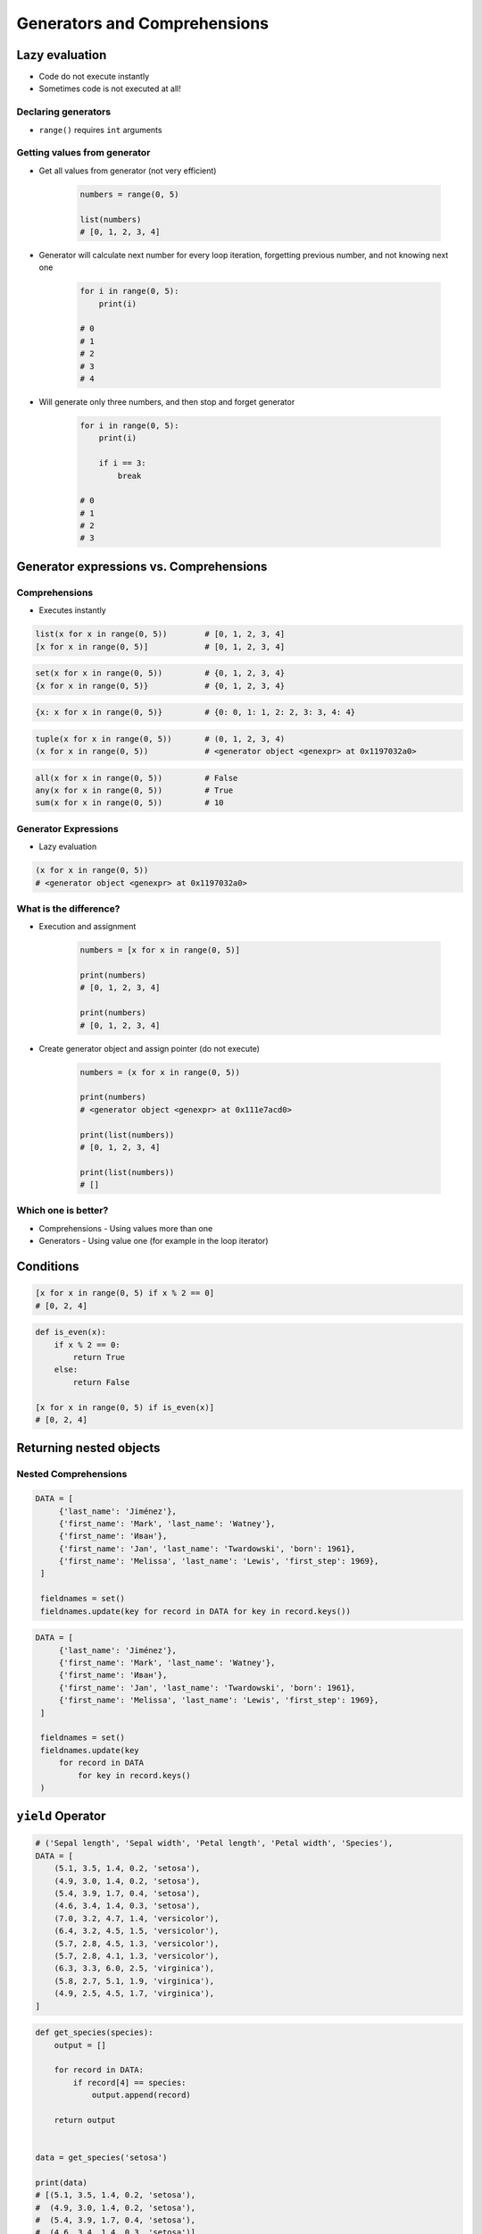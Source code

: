 .. _Generators and Comprehensions:

*****************************
Generators and Comprehensions
*****************************


Lazy evaluation
===============
* Code do not execute instantly
* Sometimes code is not executed at all!

Declaring generators
--------------------
* ``range()`` requires ``int`` arguments

.. code-block:: python
    :caption: This will not execute code!

    range(0, 5)
    range(0, 5)
    range(0, 5)

.. code-block:: python
    :caption: This will only create generator expression, but not execute it!

    numbers = range(0, 5)

    print(numbers)
    # range(0, 5)

Getting  values from generator
------------------------------
* Get all values from generator (not very efficient)

    .. code-block:: python

        numbers = range(0, 5)

        list(numbers)
        # [0, 1, 2, 3, 4]

* Generator will calculate next number for every loop iteration, forgetting previous number, and not knowing next one

    .. code-block:: python

        for i in range(0, 5):
            print(i)

        # 0
        # 1
        # 2
        # 3
        # 4

* Will generate only three numbers, and then stop and forget generator

    .. code-block:: python

        for i in range(0, 5):
            print(i)

            if i == 3:
                break

        # 0
        # 1
        # 2
        # 3


Generator expressions vs. Comprehensions
========================================

Comprehensions
--------------
* Executes instantly

.. code-block:: python

    list(x for x in range(0, 5))        # [0, 1, 2, 3, 4]
    [x for x in range(0, 5)]            # [0, 1, 2, 3, 4]

.. code-block:: python

    set(x for x in range(0, 5))         # {0, 1, 2, 3, 4}
    {x for x in range(0, 5)}            # {0, 1, 2, 3, 4}

.. code-block:: python

    {x: x for x in range(0, 5)}         # {0: 0, 1: 1, 2: 2, 3: 3, 4: 4}

.. code-block:: python

    tuple(x for x in range(0, 5))       # (0, 1, 2, 3, 4)
    (x for x in range(0, 5))            # <generator object <genexpr> at 0x1197032a0>

.. code-block:: python

    all(x for x in range(0, 5))         # False
    any(x for x in range(0, 5))         # True
    sum(x for x in range(0, 5))         # 10

Generator Expressions
---------------------
* Lazy evaluation

.. code-block:: python

    (x for x in range(0, 5))
    # <generator object <genexpr> at 0x1197032a0>

What is the difference?
-----------------------
* Execution and assignment

    .. code-block:: python

        numbers = [x for x in range(0, 5)]

        print(numbers)
        # [0, 1, 2, 3, 4]

        print(numbers)
        # [0, 1, 2, 3, 4]

* Create generator object and assign pointer (do not execute)

    .. code-block:: python

        numbers = (x for x in range(0, 5))

        print(numbers)
        # <generator object <genexpr> at 0x111e7acd0>

        print(list(numbers))
        # [0, 1, 2, 3, 4]

        print(list(numbers))
        # []

Which one is better?
--------------------
* Comprehensions - Using values more than one
* Generators - Using value one (for example in the loop iterator)


Conditions
==========
.. code-block:: python

    [x for x in range(0, 5) if x % 2 == 0]
    # [0, 2, 4]

.. code-block:: python

    def is_even(x):
        if x % 2 == 0:
            return True
        else:
            return False

    [x for x in range(0, 5) if is_even(x)]
    # [0, 2, 4]


Returning nested objects
========================
.. code-block:: python
    :caption: Returning nested objects

    def my_function(number):
        return number, number+10

    [my_function(x) for x in range(0, 5)]
    # [
    #   (0, 10),
    #   (1, 11),
    #   (2, 12),
    #   (3, 13),
    #   (4, 14)
    # ]

.. code-block:: python
    :caption: Returning nested objects

    def my_function(number):
        if number % 2 == 0:
            return {'number': number, 'status': 'even'}
        else:
            return {'number': number, 'status': 'odd'}


    [my_function(x) for x in range(0, 5)]
    # [
    #    {'number': 0, 'status': 'even'},
    #    {'number': 1, 'status': 'odd'},
    #    {'number': 2, 'status': 'even'},
    #    {'number': 3, 'status': 'odd'},
    #    {'number': 4, 'status': 'even'},
    # ]

Nested Comprehensions
---------------------
.. code-block:: python

   DATA = [
        {'last_name': 'Jiménez'},
        {'first_name': 'Mark', 'last_name': 'Watney'},
        {'first_name': 'Иван'},
        {'first_name': 'Jan', 'last_name': 'Twardowski', 'born': 1961},
        {'first_name': 'Melissa', 'last_name': 'Lewis', 'first_step': 1969},
    ]

    fieldnames = set()
    fieldnames.update(key for record in DATA for key in record.keys())

.. code-block:: python

   DATA = [
        {'last_name': 'Jiménez'},
        {'first_name': 'Mark', 'last_name': 'Watney'},
        {'first_name': 'Иван'},
        {'first_name': 'Jan', 'last_name': 'Twardowski', 'born': 1961},
        {'first_name': 'Melissa', 'last_name': 'Lewis', 'first_step': 1969},
    ]

    fieldnames = set()
    fieldnames.update(key
        for record in DATA
            for key in record.keys()
    )


``yield`` Operator
==================
.. code-block:: python

    # ('Sepal length', 'Sepal width', 'Petal length', 'Petal width', 'Species'),
    DATA = [
        (5.1, 3.5, 1.4, 0.2, 'setosa'),
        (4.9, 3.0, 1.4, 0.2, 'setosa'),
        (5.4, 3.9, 1.7, 0.4, 'setosa'),
        (4.6, 3.4, 1.4, 0.3, 'setosa'),
        (7.0, 3.2, 4.7, 1.4, 'versicolor'),
        (6.4, 3.2, 4.5, 1.5, 'versicolor'),
        (5.7, 2.8, 4.5, 1.3, 'versicolor'),
        (5.7, 2.8, 4.1, 1.3, 'versicolor'),
        (6.3, 3.3, 6.0, 2.5, 'virginica'),
        (5.8, 2.7, 5.1, 1.9, 'virginica'),
        (4.9, 2.5, 4.5, 1.7, 'virginica'),
    ]

.. code-block:: python

    def get_species(species):
        output = []

        for record in DATA:
            if record[4] == species:
                output.append(record)

        return output


    data = get_species('setosa')

    print(data)
    # [(5.1, 3.5, 1.4, 0.2, 'setosa'),
    #  (4.9, 3.0, 1.4, 0.2, 'setosa'),
    #  (5.4, 3.9, 1.7, 0.4, 'setosa'),
    #  (4.6, 3.4, 1.4, 0.3, 'setosa')]

    for row in data:
        print(row)
    # (5.1, 3.5, 1.4, 0.2, 'setosa')
    # (4.9, 3.0, 1.4, 0.2, 'setosa')
    # (5.4, 3.9, 1.7, 0.4, 'setosa')
    # (4.6, 3.4, 1.4, 0.3, 'setosa')

.. code-block:: python

    def get_species(species):
        for record in DATA:
            if record[4] == species:
                yield record

    data = get_species('setosa')

    print(data)
    # <generator object get_species at 0x11af257c8>

    for row in data:
        print(row)
    # (5.1, 3.5, 1.4, 0.2, 'setosa')
    # (4.9, 3.0, 1.4, 0.2, 'setosa')
    # (5.4, 3.9, 1.7, 0.4, 'setosa')
    # (4.6, 3.4, 1.4, 0.3, 'setosa')


Example
=======

Filtering ``list`` items
------------------------
.. code-block:: python

    DATA = [
        (5.1, 3.5, 1.4, 0.2, 'setosa'),
        (4.9, 3.0, 1.4, 0.2, 'setosa'),
        (5.4, 3.9, 1.7, 0.4, 'setosa'),
        (4.6, 3.4, 1.4, 0.3, 'setosa'),
        (7.0, 3.2, 4.7, 1.4, 'versicolor'),
        (6.4, 3.2, 4.5, 1.5, 'versicolor'),
        (5.7, 2.8, 4.5, 1.3, 'versicolor'),
        (5.7, 2.8, 4.1, 1.3, 'versicolor'),
        (6.3, 3.3, 6.0, 2.5, 'virginica'),
        (5.8, 2.7, 5.1, 1.9, 'virginica'),
        (4.9, 2.5, 4.5, 1.7, 'virginica'),
    ]

    setosa = [row for row in DATA if row[4] == 'setosa']
    print(setosa)

Filtering ``dict`` items
------------------------
.. code-block:: python

    DATA = [
        {'first_name': 'Иван', 'last_name': 'Иванович', 'agency': 'Roscosmos'},
        {'first_name': 'Jose', 'last_name': 'Jimenez', 'agency': 'NASA'},
        {'first_name': 'Melissa', 'last_name': 'Lewis', 'agency': 'NASA'},
        {'first_name': 'Alex', 'last_name': 'Vogel', 'agency': 'ESA'},
        {'first_name': 'Mark', 'last_name': 'Watney', 'agency': 'NASA'},
    ]

    nasa_astronauts = [(x['first_name'], x['last_name'])
                            for x in DATA if x['agency'] == 'NASA']
    # [
    #   ('Jose', 'Jimenez'),
    #   ('Melissa', 'Lewis'),
    #   ('Mark', 'Watney')
    # ]

Reversing ``dict`` keys with values
-----------------------------------
.. code-block:: python

    data = {'first_name': 'Jan', 'last_name': 'Twardowski'}

    {v: k for k, v in data.items()}
    # {'Jan': 'first_name', 'Twardowski': 'last_name'}


Readability counts
==================
.. code-block:: python
    :caption: Clean Code in generator

    DATA = {'username': 'Иван Иванович', 'agency': 'Roscosmos'}


    def asd(x):
        return x.replace('Иван', 'Ivan')


    out = {
        value: asd(value)
        for key, value in DATA.items()
        if key == 'username'
    }
    # {'Иван Иванович': 'Ivan Ivanоvic'}


    out = ['CCCP' if k == 'Roscosmos' else 'USA' for k,v in DATA.items() if k == 'agency']
    print(out)
    # ['USA']

.. code-block:: python

    DATA = [
        {'last_name': 'Jiménez'},
        {'first_name': 'Mark', 'last_name': 'Watney'},
        {'first_name': 'Иван'},
        {'first_name': 'Jan', 'last_name': 'Twardowski', 'born': 1961},
        {'first_name': 'Melissa', 'last_name': 'Lewis', 'first_step': 1969},
    ]

    [asd(value)

                for d in DATA
            for key, value in d.items()
        if key == 'username'

    ]

.. code-block:: python

    DATA = [
        {'first_name': 'Иван', 'last_name': 'Иванович', 'agency': 'Roscosmos'},
        {'first_name': 'Jose', 'last_name': 'Jimenez', 'agency': 'NASA'},
        {'first_name': 'Melissa', 'last_name': 'Lewis', 'agency': 'NASA'},
        {'first_name': 'Alex', 'last_name': 'Vogel', 'agency': 'ESA'},
        {'first_name': 'Mark', 'last_name': 'Watney', 'agency': 'NASA'},
    ]

    nasa_astronauts = [(astronaut['first_name'], astronaut['last_name']) for astronaut in DATA if astronaut['agency'] == 'NASA']
    # [
    #   ('Jose', 'Jimenez'),
    #   ('Melissa', 'Lewis'),
    #   ('Mark', 'Watney')
    # ]


Built-in generators
===================
.. code-block:: python

    header = ['a', 'b', 'c']
    data = [1, 2, 3]
    output = {}

    for i, _ in enumerate(header):
        key = header[i]
        value = data[i]
        output[key] = value

    print(output)
    # {'a': 1, 'b': 2, 'c': 3}

.. code-block:: python

    header = ['a', 'b', 'c']
    data = [1, 2, 3]

    zip(header, data)
    <zip object at 0x11cf54b90>
    list(zip(header, data))
    [('a', 1), ('b', 2), ('c', 3)]
    dict(zip(header, data))
    {'a': 1, 'b': 2, 'c': 3}
    tuple(zip(header, data))
    (('a', 1), ('b', 2), ('c', 3))

map(float, [1, 2, 3])
<map object at 0x11d15a190>
list(map(float, [1, 2, 3]))
[1.0, 2.0, 3.0]
tuple(map(float, [1, 2, 3]))
(1.0, 2.0, 3.0)
tuple(map(float, data))
(1.0, 2.0, 3.0)
filter(..., data)
<filter object at 0x11d17b290>
def czy_parzysty(x):
    if x % 2 == 0:
        return True
    else:
        return False

filter(czy_parzysty, data)
<filter object at 0x11d182990>
list(filter(czy_parzysty, data))
[2]


Assignments
===========

Generators vs. Comprehensions - iris
------------------------------------
* Complexity level: medium
* Lines of code to write: 40 lines
* Estimated time of completion: 20 min
* Filename: :download:`solution/generator_iris.py`

#. Zapisz dane :download:`solution/iris-clean.csv` do pliku "generator_iris.csv"
#. Zaczytaj dane pomijając nagłówek
#. Napisz funkcję która zwraca wszystkie pomiary dla danego gatunku
#. Gatunek będzie podawany jako ``str`` do funkcji
#. Zaimplementuj rozwiązanie wykorzystując zwykłą funkcję
#. Zaimplementuj rozwiązanie wykorzystując generator i słówko kluczowe ``yield``
#. Porównaj wyniki jednego i drugiego rozwiązania przez użycie ``sys.getsizeof()``

:The whys and wherefores:
    * Wykorzystanie generatorów
    * Odbieranie danych z lazy evaluation
    * Porównanie wielkości struktur danych
    * Parsowanie pliku
    * Filtrowanie treści w locie

Generators vs. Comprehensions - passwd
--------------------------------------
* Complexity level: medium
* Lines of code to write: 40 lines
* Estimated time of completion: 20 min
* Filename: :download:`solution/generator_passwd.py`

#. Napisz program, który wczyta plik z danymi wejśiowymi (patrz poniżej)
#. Przefiltruj linie, tak aby nie zawierały komentarzy (zaczynające się od ``#``) oraz pustych linii
#. Przefiltruj linie, aby wyciągnąć konta systemowe - użytkowników, którzy mają UID (trzecie pole) mniejsze niż 1000
#. Zwróć listę loginów użytkowników systemowych
#. Zaimplementuj rozwiązanie wykorzystując zwykłą funkcję
#. Zaimplementuj rozwiązanie wykorzystując generator i słówko kluczowe ``yield``
#. Porównaj wyniki jednego i drugiego rozwiązania przez użycie ``sys.getsizeof()``
#. Dlaczego różnice są tak niewielkie?
#. Co się stanie, gdy ilość danych się zwiększy?

:The whys and wherefores:
    * Wykorzystanie generatorów
    * Odbieranie danych z lazy evaluation
    * Porównanie wielkości struktur danych
    * Parsowanie pliku
    * Filtrowanie treści w locie

:Input:
    .. code-block:: text
        :caption: ``/etc/passwd`` sample file

        ##
        # User Database
        #   - User name
        #   - Encrypted password
        #   - User ID number (UID)
        #   - User's group ID number (GID)
        #   - Full name of the user (GECOS)
        #   - User home directory
        #   - Login shell
        ##

        root:x:0:0:root:/root:/bin/bash
        bin:x:1:1:bin:/bin:/sbin/nologin
        daemon:x:2:2:daemon:/sbin:/sbin/nologin
        adm:x:3:4:adm:/var/adm:/sbin/nologin
        shutdown:x:6:0:shutdown:/sbin:/sbin/shutdown
        halt:x:7:0:halt:/sbin:/sbin/halt
        nobody:x:99:99:Nobody:/:/sbin/nologin
        sshd:x:74:74:Privilege-separated SSH:/var/empty/sshd:/sbin/nologin
        peck:x:1000:1000:Max Peck:/home/peck:/bin/bash
        jimenez:x:1001:1001:José Jiménez:/home/jimenez:/bin/bash
        ivanovic:x:1002:1002:Ivan Иванович:/home/ivanovic:/bin/bash
